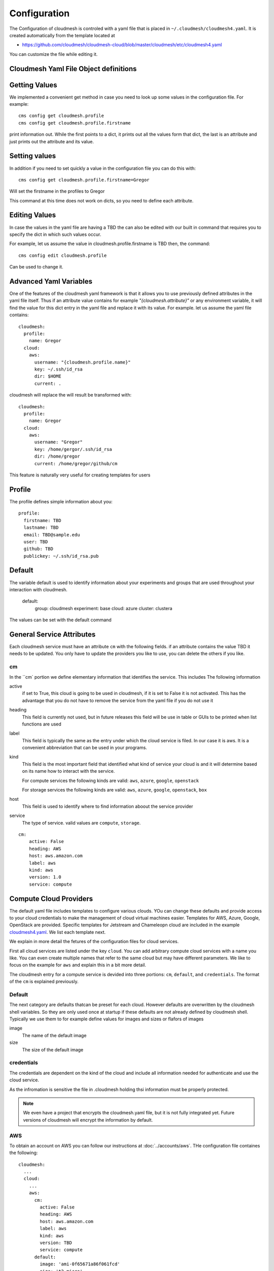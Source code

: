 Configuration
=============

The Configuration of cloudmesh is controled with a yaml file that is
placed in ``~/.cloudmesh/cloudmesh4.yaml``. It is created automatically
from the template located at

-  https://github.com/cloudmesh/cloudmesh-cloud/blob/master/cloudmesh/etc/cloudmesh4.yaml

You can customize the file while editing it.


Cloudmesh Yaml File Object definitions
--------------------------------------

Getting Values
--------------

We implemented a convenient get method in case you need to look up some values in the configuration file. For example::

    cms config get cloudmesh.profile
    cms config get cloudmesh.profile.firstname

print information out. While the first points to a dict, it prints out all the values form that dict, the last is an
attribute and just prints out the attribute and its value.

Setting values
--------------

In addition if you need to set quickly a value in the configuration file you can do this with::

    cms config get cloudmesh.profile.firstname=Gregor

Will set the firstname in the profiles to Gregor

This command at this time does not work on dicts, so you need to define each attribute.

Editing Values
--------------

In case the values in the yaml file are having a TBD the can also be edited with our built in command that requires you
to specify the dict in which such values occur.

For example, let us assume the value in cloudmesh.profile.firstname is TBD then, the command::

    cms config edit cloudmesh.profile

Can be used to change it.

Advanced Yaml Variables
-----------------------

One of the features of the cloudmesh yaml framework is that it allows you to
use previously defined attributes in the yaml file itself. Thus if an
attribute value contains for example  `"{cloudmesh.attribute}"` or any
environment variable, it will find the value for this dict entry in the yaml
file and replace it
with its value. For example. let us assume the yaml file contains::

    cloudmesh:
      profile:
        name: Gregor
      cloud:
        aws:
          username: "{cloudmesh.profile.name}"
          key: ~/.ssh/id_rsa
          dir: $HOME
          current: .

cloudmesh will replace the will result be transformed with::

    cloudmesh:
      profile:
        name: Gregor
      cloud:
        aws:
          username: "Gregor"
          key: /home/gergor/.ssh/id_rsa
          dir: /home/gregor
          current: /home/gregor/github/cm

This feature is naturally very useful for creating templates for users


Profile
-------

The profile defines simple information about you::

  profile:
    firstname: TBD
    lastname: TBD
    email: TBD@sample.edu
    user: TBD
    github: TBD
    publickey: ~/.ssh/id_rsa.pub


Default
-------

The variable default is used to identify information about your experiments and groups that are used throughout your
interaction with cloudmesh.

  default:
    group: cloudmesh
    experiment: base
    cloud: azure
    cluster: clustera

The values can be set with the default command

.. todo:: implement the default command and set values in it. This may already be done. we may need to add the dot
          notation for that command so we have one command that can set the general default, but also the default for
          named services.

          a link to the manual page should come here



General Service Attributes
-------------------

Each cloudmesh service must have an attribute ``cm`` with the following fields. if an attribute contains the value TBD
it needs to be updated. You only have to update the providers you like to use, you can delete the others if you like.

cm
~~

In the ``cm` portion we define elementary information that identifies the service. This includes
The following information

active
    if set to True, this cloud is going to be used in cloudmesh, if it is set to False it is not activated.
    This has the advantage that you do not have to remove
    the service from the yaml file if you do not use it

heading
    This field is currently not used, but in future releases this field will be use in table or GUIs to be printed
    when list functions are used

label
    This field is typically the same as the entry under which the cloud service is filed. In our case it is aws. It is
    a convenient abbreviation that can be used in your programs.

kind
    This field is the most important field that identified what kind of service your cloud is and it will determine
    based on its name how to interact with the service.

    For compute services the following kinds are valid: ``aws``, ``azure``, ``google``, ``openstack``

    For storage services the following kinds are valid: ``aws``, ``azure``, ``google``, ``openstack``, ``box``

host
    This field is used to identify where to find information aboout the service provider

service
    The type of service. valid values are ``compute``, ``storage``.

::

    cm:
        active: False
        heading: AWS
        host: aws.amazon.com
        label: aws
        kind: aws
        version: 1.0
        service: compute

Compute Cloud Providers
-----------------------

The default yaml file includes templates to configure various clouds.
YOu can change these defaults and provide access to your cloud
credentials to make the management of cloud virtual machines easier.
Templates for AWS, Azure, Google, OpenStack are provided. Specific
templates for Jetstream and Chameleopn cloud are included in the example
`cloudmesh4.yaml <https://github.com/cloudmesh/cloudmesh-cloud/blob/master/cloudmesh/etc/cloudmesh4.yaml>`__.
We list each template next.

We explain in more detail the fetures of the configuration files for cloud services.

First all cloud services are listed under the key ``cloud``. You can add arbitrary compute cloud services
with a name you like. You can even create multiple names that refer to the same cloud but may have different parameters.
We like to focus on the example for ``aws`` and explain this in a bit more detail.


The cloudmesh entry for a compute service is devided into three portions:
``cm``, ``default``, and ``credentials``. The format of the ``cm`` is explained previously.


Default
~~~~~~~

The next category are defaults thatcan be preset for each cloud. However defaults are overwritten by the cloudmesh shell
variables. So they are only used once at startup if these defaults are not already defined by cloudmesh shell. Typically
we use them to for example define values for images and sizes or flafors of images

image
    The name of the default image

size
    The size of the default image

credentials
~~~~~~~~~~~

The credentials are dependent on the kind of the cloud and include all information needed for authenticate and use the
cloud service.

As the infromation is sensitive the file in .cloudmesh holding thsi information must be properly protected.

.. note:: We even have a project that encrypts the cloudmesh.yaml file, but it is not fully integrated yet.
          Future versions of cloudmesh will encrypt the information by default.

AWS
~~~

To obtain an account on AWS you can follow our instructions at
:doc:`../accounts/aws`. THe configuration file containes the following::

   cloudmesh:
     ...
     cloud:
       ...
       aws:
         cm:
           active: False
           heading: AWS
           host: aws.amazon.com
           label: aws
           kind: aws
           version: TBD
           service: compute
         default:
           image: 'ami-0f65671a86f061fcd'
           size: 't2.micro'
         credentials:
           region: 'us-west-2'
           EC2_SECURITY_GROUP: 'group1'
           EC2_ACCESS_ID: TBD
           EC2_SECRET_KEY: TBD
           EC2_PRIVATE_KEY_FILE_PATH: '~/.cloudmesh/aws_cert.pem'
           EC2_PRIVATE_KEY_FILE_NAME: 'aws_cert'

Azure
~~~~~

.. todo:: az arm provider this has to be verified. We will likely deprecate thsi for a more elaborate provider

To obtain an account on Azure you can follow our instructions at
:doc:`../accounts/azure`. THe configuration file containes the following::


   cloudmesh:
     ...
     cloud:
       ...
       azure:
         cm:
           active: False
           heading: AWS
           host: azure.mocrosoft.com
           label: Azure
           kind: azure_arm
           version: TBD
           service: compute
         default:
           image: 'Canonical:UbuntuServer:16.04-LTS:latest'
           size: 'Basic_A0'
           resource_group: 'cloudmesh'
           storage_account: 'cmdrive'
           network: 'cmnetwork'
           subnet: 'cmsubnet'
           blob_container: 'vhds'
         credentials:
           AZURE_TENANT_ID: 'xxxxxx-xxxx-xxxx-xxxx-xxxxxxxxxxxx'
           AZURE_SUBSCRIPTION_ID: 'xxxxxx-xxxx-xxxx-xxxx-xxxxxxxxxxxx'
           AZURE_APPLICATION_ID: 'xxxxxx-xxxx-xxxx-xxxx-xxxxxxxxxxxx'
           AZURE_SECRET_KEY: TBD
           AZURE_REGION: 'northcentralus'

AZ
~~

.. todo:: AzProvider. Verify it works

This provider leverages the "az" command. and is the prefered az provider at this time. It has npt yet been fully verified.

To obtain an account on Azure you can follow our instructions at
:doc:`../accounts/azure`. THe configuration file containes the following::

   cloudmesh
      ...
      cloud:
        ...
        az:
         cm:
           active: False
           heading: AWS
           host: azure.mocrosoft.com
           label: Azure
           kind: azure
           version: TBD
           service: compute
         default:
           image: 'Canonical:UbuntuServer:16.04-LTS:latest'
           size: 'Basic_A0'
           resource_group: 'cloudmesh'
           storage_account: 'cmdrive'
           network: 'cmnetwork'
         credentials:
           resourcegroup: "test"
           location: "eastus"

Google
~~~~~~


To obtain an account on Google you can follow our instructions at
:doc:`../accounts/gooogle`. THe configuration file containes the following::

   cloudmesh:
     ...
     cloud:
       ...
       google:
         cm:
           active: True
           heading: google
           host: google.cloud.com
           label: google
           kind: google
           version: TBD
           service: compute
         default:
           image: 'Image Name'
           size: 'n1-standard-4'
         credentials:
           datacenter: 'us-central1-a'
           client_email: '<service account>.iam.gserviceaccount.com'
           project: '<Project Name>'
           path_to_json_file: '~/.cloudmesh/<file with credentials>'

OpenStack
~~~~~~~~~

We provide an example on how to use an OpenStack based cloud in
cloudmesh. Please ass the following to your ``cloudmesh4.yaml`` file and
replace the values for ``TBD``. Our example uses `Chameleon
Cloud <https://www.chameleoncloud.org/>`__. This is a cloud for academic
research. Certainly you can configure other clouds based on this
template. We have successfully used also clouds in Canada (Cybera),
Germany (KIT), Indiana University (jetstream). TO get started you can
even install your local cloud with devstack and make adjustements.
Please remember you can have multiple clouds in the ``cloudmesh4.yaml``
file so you could if you have access to them integrate all of them.
You will need access to a project and add your project nump=ber to. the credentials.
Example for chameleon cloud::

   cloudmesh:
     ...
     cloud:
       ...
       chameleon:
         cm:
           active: True    
           heading: Chameleon
           host: chameleoncloud.org
           label: chameleon
           kind: openstack
           version: liberty
           service: compute
         credentials:
           OS_AUTH_URL: https://openstack.tacc.chameleoncloud.org:5000/v2.0/tokens
           OS_USERNAME: TBD
           OS_PASSWORD: TBD
           OS_TENANT_NAME: CH-819337
           OS_TENANT_ID: CH-819337
           OS_PROJECT_NAME: CH-819337
           OS_PROJECT_DOMAIN_ID: default
           OS_USER_DOMAIN_ID: default
           OS_VERSION: liberty
           OS_REGION_NAME: RegionOne
           OS_KEY_PATH: ~/.ssh/id_rsa.pub
         default:
           flavor: m1.small
           image: CC-Ubuntu16.04
           username: cc        

Virtual Box
~~~~~~~~~~~

Virtualbox has at this time limited functionality, but creation, ssh,
and deletion of the virtual box is possible.

You can also integrate virtualbox as part of cloudmesh while providing
the following description::

   cloudmesh:
     ...
     cloud:
       ...
       vbox:
         cm:
           active: False            
           heading: Vagrant
           host: localhost
           label: vbox
           kind: vagrant
           version: TBD
           service: compute
         default:
           path: ~/.cloudmesh/vagrant
           image: "generic/ubuntu1810"
         credentials:
           local: True
           hostname: localhost

SSH
~~~

.. todo:: SSH,  STUDENT CONTRIBUTE HERE

Local
~~~~~

.. todo:: Local,  STUDENT CONTRIBUTE HERE

Docker
~~~~~~

.. todo:: Docker,  STUDENT CONTRIBUTE HERE

Storage Providers
-----------------

General description for all storage providers, comment on the
``default:`` and what that does

AWS S3
~~~~~~

It is beyond the scope of this manual to discuss how to get an account
on Google. However we do provide a convenient documentation at
:doc:`../accounts/aws`.


In the ``cloudmesh4.yaml`` file, the ‘aws’ section under ‘storage’
describes an example configuration or a AWS S3 storage provider. In the
credentials section under aws, specify the access key id and secret
access key which will be available in the AWS console under AWS IAM
``service`` -> ``Users`` -> ``Security Credentials``. Container is the
default Bucket which will be used to store the files in AWS S3. Region
is the geographic area like ``us-east-1`` which contains the bucket.
Region is required to get a connection handle on the S3 Client or
resource for that geographic area. Here is a sample::

   cloudmesh:
     ...
     storage:
       aws:
         cm:
           heading: aws
           host: amazon.aws.com
           label: aws
           kind: awsS3
           version: TBD
           service: storage
         default:
           directory: /
         credentials:
           access_key_id: *********
           secret_access_key: *******
           container: name of bucket that you want user to be contained in.
           region: Specfiy the default region eg us-east-1

.. todo:: Make credentials more uniform between compute and data


.. _azure-1:

Azure
~~~~~

It is beyond the scope of this manual to discuss how to get an account
on Google. However we do provide a convenient documentation at
:doc:`../accounts/azure`.

The ``cloudmesh4.yaml`` file needs to be set up as follows for the
‘azureblob’ section under ‘storage’::

   cloudmesh:
     ...
     storage:
       azureblob:
         cm:
           heading: Azure
           host: azure.com
           label: Azure
           kind: azureblob
           version: TBD
           service: storage
         default:
           directory: /
         credentials:
           account_name: '*****************'
           account_key: '********************************************************************'
           container: 'azuretest'

Configuration settings for credentials in the yaml file can be obtained
from Azure portal.

TODO: MOre information via a pointer to a documentation you create needs
to be added here

In the yaml file the following values have to be changed

-  ``account_name`` - This is the name of the Azure blob storage
   account.
-  ``account_key`` - This can be found under ‘Access Keys’ after
   navigating to the storage account on the Azure portal.
-  ``container`` - This can be set to a default container created under
   the Azure blob storage account.

Google drive
~~~~~~~~~~~~

Due to bugs in the requirements of the google driver code, we have not
yet included it in the Provider code. This needs to be fixed before we
can do this.

It is beyond the scope of this manual to discuss how to get an account
on Google. However we do provide a convenient documentation at
:doc:`../accounts/google`.

The ``cloudmesh4.yaml`` file needs to be set up as follows for the
‘gdrive’ section under ‘storage’::

   cloudmesh:
     ...
     storge:
       gdrive: 
         cm: 
           heading: GDrive
           host: gdrive.google.com
           kind: gdrive
           label: GDrive
           version: TBD
           service: storage
         credentials:
           auth_host_name: localhost
           auth_host_port: 
             - ****
             - ****
           auth_provider_x509_cert_url: "https://www.googleapis.com/oauth2/v1/certs"
           auth_uri: "https://accounts.google.com/o/oauth2/auth"
           client_id: *******************
           client_secret: ************
           project_id: ************
           redirect_uris: 
             - "urn:ietf:wg:oauth:2.0:oob"
             - "http://localhost"
           token_uri: "https://oauth2.googleapis.com/token"
         default: 
           directory: TBD

Box
~~~

It is beyond the scope of this manual to discuss how to get an account
on Google. However we do provide a convenient documentation at
:doc:`../accounts/box`.


In the ``cloudmesh4.yaml`` file, find the ‘box’ section under ‘storage’.
Under credentials, set ``config_path`` to the path of the configuration
file you created as described in the Box chapter::

   cloudmesh:
     ...
     box:
       cm:
         heading: Box
         host: box.com
         label: Box
         kind: box
         version: TBD
         service: storage
       default:
         directory: /
       credentials:
         config_path: ******************************


Batch
-----

.. todo:: batch, student contribute here


REST
----

TBD

Log File
--------

.. note::  Previos versions of cloudmesh had a sophisticated logging feature.
           This version has this feature not yet made available. Implement it
           and make avialable. At this time it is not our highest priority.

Log files are stored by default in ``~/.cloudmesh/log`` The directory
can be specified in the yaml file.


Mongo
-----

MongoDB
-------

The cache of cloudmesh is managed in a mongo db database with various
collections. However the user does not have to manage thes collections
as this is done for the user through cloudmesh. Before you can use it it
mongo does need to be installed.

If you have not installed mongo, you may try

.. code:: bash

   cms admin mongo install

However, to install it with cms, you must also make sure the following values are
installed in the cloudmesh yaml file::

    ...
    MONGO_PASSWORD: TBD
    ...
    MONGO_AUTOINSTALL: True

The value for the password must not be ``TBD``.

Next you create the database template with authentication with

.. code:: bash

   cms admin mongo create

Now you are ready to use it in cloudmesh. The mongo db can be started
and stoped with the command

.. code:: bash

   $cms admin mongo start
   $cms admin mongo stop

The configuration detals are included in the yaml file and looks like::

   cloudmesh:
     ...
        mongo:
          MONGO_AUTOINSTALL: False
          MONGO_BREWINSTALL: False
          LOCAL: ~/local
          MONGO_HOME: ~/local/mongo
          MONGO_PATH: ~/.cloudmesh/mongodb
          MONGO_LOG: ~/.cloudmesh/mongodb/log
          MONGO_DBNAME: 'cloudmesh'
          MONGO_HOST: '127.0.0.1'
          MONGO_PORT: '27017'
          MONGO_USERNAME: 'admin'
          MONGO_PASSWORD: TBD
          MONGO_DOWNLOAD:
            darwin: https://fastdl.mongodb.org/osx/mongodb-osx-ssl-x86_64-4.0.4.tgz
            linux: https://fastdl.mongodb.org/linux/mongodb-linux-x86_64-4.0.4.tgz
            win32: https://fastdl.mongodb.org/win32/mongodb-win32-x86_64-2008plus-ssl-4.0.4-signed.msi
            redhat: https://repo.mongodb.org/yum/redhat/7/mongodb-org/4.0/x86_64/RPMS/mongodb-org-server-4.0.4-1.el7.x86_64.rpm


